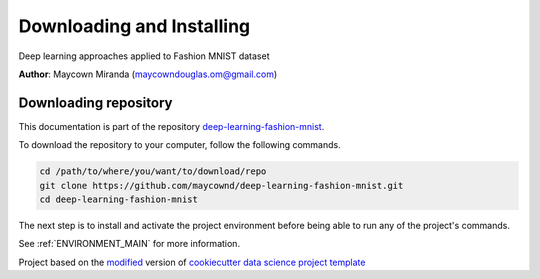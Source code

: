 

.. _INSTALL_MAIN:

************************************************************************
Downloading and Installing
************************************************************************

Deep learning approaches applied to Fashion MNIST dataset

**Author**: Maycown Miranda (`maycowndouglas.om@gmail.com <mailto:maycowndouglas.om@gmail.com>`_)

.. _donwload_repo_sec:

======================
Downloading repository
======================

This documentation is part of the repository
`deep-learning-fashion-mnist <https://github.com/maycownd/deep-learning-fashion-mnist>`_.

To download the repository to your computer, follow the following commands.


.. code-block:: text

    cd /path/to/where/you/want/to/download/repo
    git clone https://github.com/maycownd/deep-learning-fashion-mnist.git
    cd deep-learning-fashion-mnist


The next step is to install and activate the project environment before 
being able to run any of the project's commands.

See :ref:`ENVIRONMENT_MAIN` for more information.


.. ----------------------------------------------------------------------------

Project based on the `modified <https://github.com/vcalderon2009/cookiecutter-data-science-vc>`_  version of
`cookiecutter data science project template <https://drivendata.github.io/cookiecutter-data-science/>`_ 

.. |Issues| image:: https://img.shields.io/github/issues/maycownd/deep-learning-fashion-mnist.svg
    :target: https://github.com/maycownd/deep-learning-fashion-mnist/issues
    :alt: Open Issues

.. |RTD| image:: https://readthedocs.org/projects/deep-learning-fashion-mnist/badge/?version=latest
   :target: https://deep-learning-fashion-mnist.rtfd.io/en/latest/
   :alt: Documentation Status










.. |License| image:: https://img.shields.io/badge/license-MIT-blue.svg
   :target: https://github.com/maycownd/deep-learning-fashion-mnist/blob/master/LICENSE.rst
   :alt: Project License

